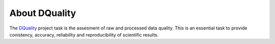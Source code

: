 ==============
About DQuality 
==============


The `DQuality <https://github.com/bfrosik/data-quality>`_  project task is the assesment of raw and processed data quality. This is an essential task to provide conistency, accuracy, reliability and reproducibility of scientific results. 
